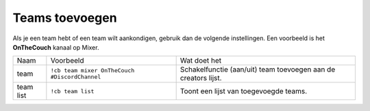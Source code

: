 .. _teamsetup:

============
Teams toevoegen
============

Als je een team hebt of een team wilt aankondigen, gebruik dan de volgende instellingen.
Een voorbeeld is het **OnTheCouch** kanaal op Mixer.

+-----------+-----------------------------------------------+----------------------------------------------------------------+
| Naam      | Voorbeeld                                     | Wat doet het                                                   |
+-----------+-----------------------------------------------+----------------------------------------------------------------+
| team      | ``!cb team mixer OnTheCouch #DiscordChannel`` | Schakelfunctie (aan/uit) team toevoegen aan de creators lijst. |
+-----------+-----------------------------------------------+----------------------------------------------------------------+
| team list | ``!cb team list``                             | Toont een lijst van toegevoegde teams.                         |
+-----------+-----------------------------------------------+----------------------------------------------------------------+
